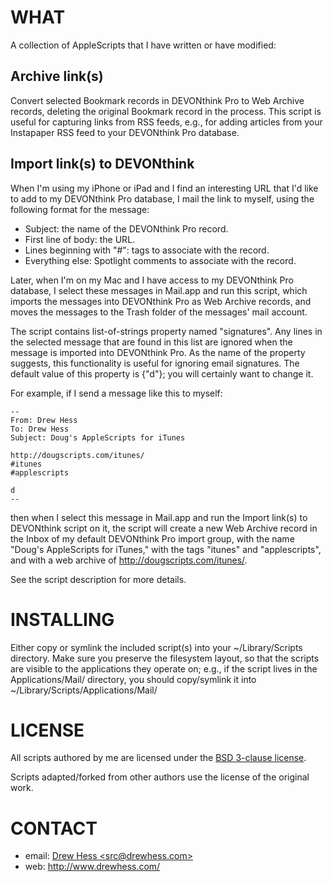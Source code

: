 
* WHAT

  A collection of AppleScripts that I have written or have modified:

** Archive link(s)

   Convert selected Bookmark records in DEVONthink Pro to Web Archive
   records, deleting the original Bookmark record in the process. This
   script is useful for capturing links from RSS feeds, e.g., for
   adding articles from your Instapaper RSS feed to your DEVONthink
   Pro database.

** Import link(s) to DEVONthink

   When I'm using my iPhone or iPad and I find an interesting URL that
   I'd like to add to my DEVONthink Pro database, I mail the link to
   myself, using the following format for the message:

   - Subject: the name of the DEVONthink Pro record.
   - First line of body: the URL.
   - Lines beginning with "#": tags to associate with the record.
   - Everything else: Spotlight comments to associate with the record.

   Later, when I'm on my Mac and I have access to my DEVONthink Pro
   database, I select these messages in Mail.app and run this script,
   which imports the messages into DEVONthink Pro as Web Archive
   records, and moves the messages to the Trash folder of the
   messages' mail account.

   The script contains list-of-strings property named "signatures".
   Any lines in the selected message that are found in this list are
   ignored when the message is imported into DEVONthink Pro. As the
   name of the property suggests, this functionality is useful for
   ignoring email signatures. The default value of this property is
   {"d"}; you will certainly want to change it.

   For example, if I send a message like this to myself:

   #+BEGIN_EXAMPLE
   --
   From: Drew Hess
   To: Drew Hess
   Subject: Doug's AppleScripts for iTunes

   http://dougscripts.com/itunes/
   #itunes
   #applescripts

   d
   --
   #+END_EXAMPLE

   then when I select this message in Mail.app and run the Import
   link(s) to DEVONthink script on it, the script will create a new
   Web Archive record in the Inbox of my default DEVONthink Pro import
   group, with the name "Doug's AppleScripts for iTunes," with the
   tags "itunes" and "applescripts", and with a web archive of
   http://dougscripts.com/itunes/.

   See the script description for more details.

* INSTALLING

  Either copy or symlink the included script(s) into your
  ~/Library/Scripts directory. Make sure you preserve the filesystem
  layout, so that the scripts are visible to the applications they
  operate on; e.g., if the script lives in the Applications/Mail/
  directory, you should copy/symlink it into
  ~/Library/Scripts/Applications/Mail/

* LICENSE

  All scripts authored by me are licensed under the [[http://www.opensource.org/licenses/BSD-3-Clause][BSD 3-clause
  license]].

  Scripts adapted/forked from other authors use the license of the
  original work.

* CONTACT

- email: [[mailto:src@drewhess.com][Drew Hess <src@drewhess.com>]]
- web: [[http://www.drewhess.com/]]
